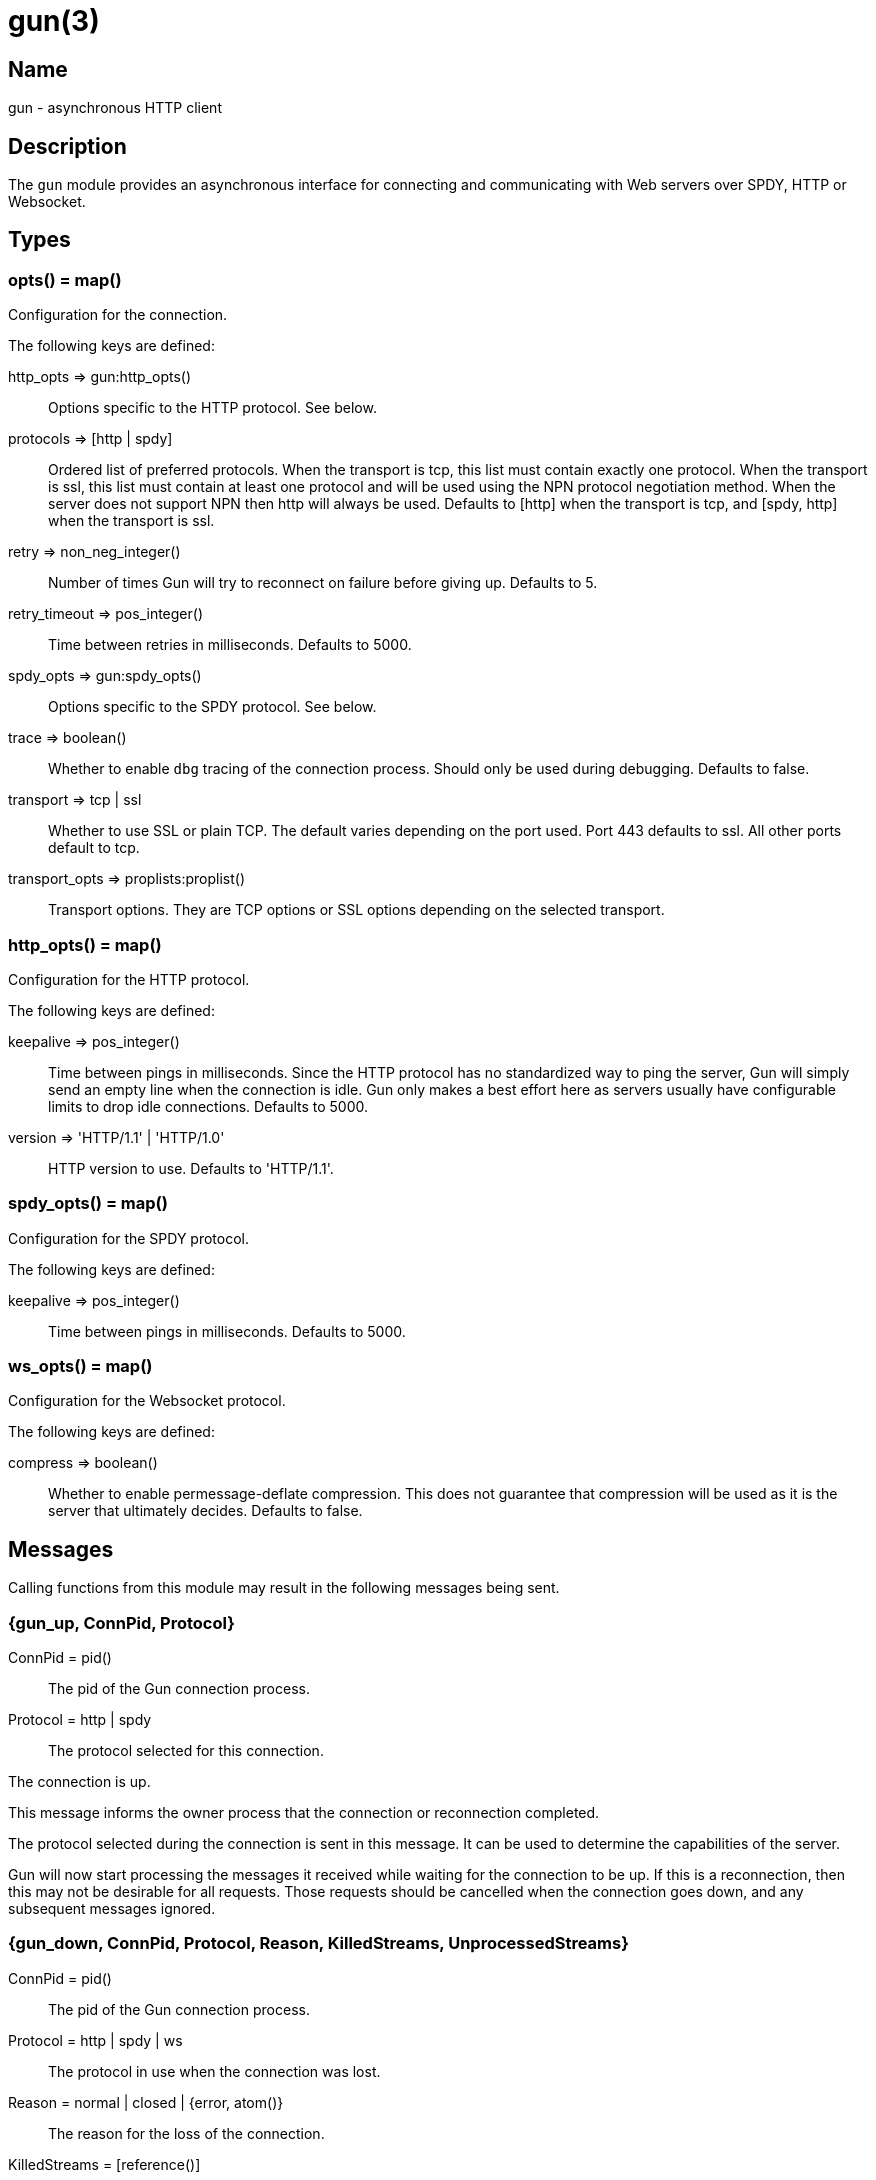 = gun(3)

== Name

gun - asynchronous HTTP client

== Description

The `gun` module provides an asynchronous interface for
connecting and communicating with Web servers over SPDY,
HTTP or Websocket.

== Types

=== opts() = map()

Configuration for the connection.

The following keys are defined:

http_opts => gun:http_opts()::
	Options specific to the HTTP protocol. See below.
protocols => [http | spdy]::
	Ordered list of preferred protocols. When the transport is tcp,
	this list must contain exactly one protocol. When the transport
	is ssl, this list must contain at least one protocol and will be
	used using the NPN protocol negotiation method. When the server
	does not support NPN then http will always be used. Defaults to
	[http] when the transport is tcp, and [spdy, http] when the
	transport is ssl.
retry => non_neg_integer()::
	Number of times Gun will try to reconnect on failure before giving up.
	Defaults to 5.
retry_timeout => pos_integer()::
	Time between retries in milliseconds. Defaults to 5000.
spdy_opts => gun:spdy_opts()::
	Options specific to the SPDY protocol. See below.
trace => boolean()::
	Whether to enable `dbg` tracing of the connection process. Should
	only be used during debugging. Defaults to false.
transport => tcp | ssl::
	Whether to use SSL or plain TCP. The default varies depending on the
	port used. Port 443 defaults to ssl. All other ports default to tcp.
transport_opts => proplists:proplist()::
	Transport options. They are TCP options or SSL options depending on
	the selected transport.

=== http_opts() = map()

Configuration for the HTTP protocol.

The following keys are defined:

keepalive => pos_integer()::
	Time between pings in milliseconds. Since the HTTP protocol has
	no standardized way to ping the server, Gun will simply send an
	empty line when the connection is idle. Gun only makes a best
	effort here as servers usually have configurable limits to drop
	idle connections. Defaults to 5000.
version => 'HTTP/1.1' | 'HTTP/1.0'::
	HTTP version to use. Defaults to 'HTTP/1.1'.

=== spdy_opts() = map()

Configuration for the SPDY protocol.

The following keys are defined:

keepalive => pos_integer()::
	Time between pings in milliseconds. Defaults to 5000.

=== ws_opts() = map()

Configuration for the Websocket protocol.

The following keys are defined:

compress => boolean()::
	Whether to enable permessage-deflate compression. This does
	not guarantee that compression will be used as it is the
	server that ultimately decides. Defaults to false.

== Messages

Calling functions from this module may result in the following
messages being sent.

=== {gun_up, ConnPid, Protocol}

ConnPid = pid():: The pid of the Gun connection process.
Protocol = http | spdy:: The protocol selected for this connection.

The connection is up.

This message informs the owner process that the connection or
reconnection completed.

The protocol selected during the connection is sent in this
message. It can be used to determine the capabilities of the
server.

Gun will now start processing the messages it received while
waiting for the connection to be up. If this is a reconnection,
then this may not be desirable for all requests. Those requests
should be cancelled when the connection goes down, and any
subsequent messages ignored.

=== {gun_down, ConnPid, Protocol, Reason, KilledStreams, UnprocessedStreams}

ConnPid = pid():: The pid of the Gun connection process.
Protocol = http | spdy | ws:: The protocol in use when the connection was lost.
Reason = normal | closed | {error, atom()}:: The reason for the loss of the connection.
KilledStreams = [reference()]:: List of streams that have been brutally terminated.
UnprocessedStreams = [reference()]:: List of streams that have not been processed by the server.

The connection is down.

This message informs the owner process that the connection is
currently down. Gun will automatically attempt to reconnect
depending on the `retry` and `retry_timeout` options.

The reason of the termination is there for debugging purposes
only. You should not rely on this value to know what streams
were processed or completed.

The _killed streams_ are the active streams that did not complete
before the closing of the connection. Whether they can be retried
safely depends on the protocol used and the idempotence property
of the requests.

The _unprocessed streams_ are streams that the server did not
start processing yet. They may be retried safely depending on
what streams were killed before.

When the connection goes back up, Gun will not attempt to retry
requests. It will also not upgrade to Websocket automatically
if that was the protocol in use when the connection was lost.

=== {gun_push, ConnPid, StreamRef, NewStreamRef, URI, Headers}

ConnPid = pid():: The pid of the Gun connection process.
StreamRef = reference():: Identifier of the stream initiated by the owner process.
NewStreamRef = reference():: Identifier of the stream being pushed.
URI = binary():: URI of the resource.
Headers = [{binary(), binary()}]:: Headers @todo

A resource pushed alongside an HTTP response.

This message can only be sent when the protocol is SPDY.

@todo I fear we also need the scheme; resource is identified by URI
@todo Perhaps we really should send the URI entirely, because cache
@todo relies on URI to work and this feature is for caching...
@todo Not sure why Method is there, spec says it is only for GET

=== {gun_response, ConnPid, StreamRef, IsFin, Status, Headers}

ConnPid = pid():: The pid of the Gun connection process.
StreamRef = reference():: Identifier of the stream initiated by the owner process.
IsFin = fin | nofin:: Whether this message terminates the response.
Status = binary():: Status line for the response.
Headers = [{binary(), binary()}]:: Headers sent with the response.

A response to an HTTP request.

=== {gun_data, ConnPid, StreamRef, IsFin, Data}

ConnPid = pid():: The pid of the Gun connection process.
StreamRef = reference():: Identifier of the stream this data belongs to.
IsFin = fin | nofin:: Whether this message terminates the response.
Data = binary():: Data from the stream.

Data associated with a stream.

The stream in question can be either one initiated by the owner
process or a stream initiated by the server through the push
mechanism. In any case a `gun_response` or a `gun_push` message
will be sent before any `gun_data` message.

=== {gun_error, ConnPid, StreamRef, Reason}

ConnPid = pid():: The pid of the Gun connection process.
StreamRef = reference():: Identifier of the stream this error relates to.
Reason = any():: Error reason.

Stream-specific error.

=== {gun_error, ConnPid, Reason}

ConnPid = pid():: The pid of the Gun connection process.
Reason = any():: Error reason.

General error.

=== {gun_ws_upgrade, ConnPid, ok}

ConnPid = pid():: The pid of the Gun connection process.

Successful upgrade to the Websocket protocol.

@todo Yeah we need the headers.

=== {gun_ws_upgrade, ConnPid, error, IsFin, Status, Headers}

ConnPid = pid():: The pid of the Gun connection process.
IsFin = fin | nofin:: Whether this message terminates the response.
Status = binary():: Status line for the response.
Headers = [{binary(), binary()}]:: Headers sent with the response.

Failed upgrade to the Websocket protocol.

=== {gun_ws, ConnPid, Frame}

ConnPid = pid():: The pid of the Gun connection process.
Frame = @todo:: Frame.

Websocket frame.

== Exports

=== open(Host, Port) -> open(Host, Port, [])

Alias of `gun:open/3`.

=== open(Host, Port, Opts) -> {ok, ConnPid} | {error, Reason}

Host = inet:hostname():: Host to connect to.
Port = inet:port_number():: Port to connect to.
Opts = opts():: Options for this connection.
ConnPid = pid():: The pid of the Gun connection process.
Reason = any():: Error reason. @todo really any?

Open a connection to the given host and port.

=== close(ConnPid) -> ok

ConnPid = pid():: The pid of the Gun connection process.

Brutally close the connection.

=== shutdown(ConnPid) -> ok

ConnPid = pid():: The pid of the Gun connection process.

Gracefully close the connection.

A monitor can be used to be notified when the connection is
effectively closed.

=== delete(ConnPid, Path) -> delete(ConnPid, Path, [])

Alias of `gun:delete/3`.

=== delete(ConnPid, Path, Headers) -> StreamRef

ConnPid = pid():: The pid of the Gun connection process.
Path = iodata():: Path to the resource.
Headers = [{binary(), iodata()}]:: Additional request headers.
StreamRef = reference():: Identifier of the stream for this request.

Delete a resource.

=== get(ConnPid, Path) -> get(ConnPid, Path, [])

Alias of `gun:get/3`.

=== get(ConnPid, Path, Headers) -> StreamRef

ConnPid = pid():: The pid of the Gun connection process.
Path = iodata():: Path to the resource.
Headers = [{binary(), iodata()}]:: Additional request headers.
StreamRef = reference():: Identifier of the stream for this request.

Get a resource.

=== head(ConnPid, Path) -> head(ConnPid, Path, [])

Alias of `gun:head/3`.

=== head(ConnPid, Path, Headers) -> StreamRef

ConnPid = pid():: The pid of the Gun connection process.
Path = iodata():: Path to the resource.
Headers = [{binary(), iodata()}]:: Additional request headers.
StreamRef = reference():: Identifier of the stream for this request.

Get headers of a resource.

This function performs the same operation as `get/{2,3}` except
the server will not send the resource representation, only the
response's status line and headers.

While servers should send the same headers they would if the
request was a GET, like `content-length`, it is not always
the case and differences may exist.

=== options(ConnPid, Path) -> options(ConnPid, Path, [])

Alias of `gun:options/3`.

=== options(ConnPid, Path, Headers) -> StreamRef

ConnPid = pid():: The pid of the Gun connection process.
Path = iodata():: Path to the resource.
Headers = [{binary(), iodata()}]:: Additional request headers.
StreamRef = reference():: Identifier of the stream for this request.

Obtain information about the capabilities of the server or of a resource.

The special path `"*"` can be used to obtain information about
the server as a whole. Any other path will return information
about the resource only.

=== patch(ConnPid, Path, Headers) -> StreamRef

ConnPid = pid():: The pid of the Gun connection process.
Path = iodata():: Path to the resource.
Headers = [{binary(), iodata()}]:: Additional request headers.
StreamRef = reference():: Identifier of the stream for this request.

Request that a set of changes be applied to the resource.

This function expects either `content-length` or `content-type`
to be set to know a body is going to be sent afterwards.
Gun will assume the request has no body otherwise. It is
highly recommended to set both when possible.

The body sent in this request should be a patch document
with instructions on how to update the resource.

You can use the `gun:data/4` function to send the body, if any.

=== patch(ConnPid, Path, Headers, Body) -> StreamRef

ConnPid = pid():: The pid of the Gun connection process.
Path = iodata():: Path to the resource.
Headers = [{binary(), iodata()}]:: Additional request headers.
Body = iodata():: Body of the request.
StreamRef = reference():: Identifier of the stream for this request.

Request that a set of changes be applied to the resource.

It is highly recommended to set the `content-type` header
to inform the server what media type the body contains.
Gun will automatically set the `content-length` header.

The body sent in this request should be a patch document
with instructions on how to update the resource.

The complete request is sent when calling this function.
It is not possible to stream more of the body after
calling it.

=== post(ConnPid, Path, Headers) -> StreamRef

ConnPid = pid():: The pid of the Gun connection process.
Path = iodata():: Path to the resource.
Headers = [{binary(), iodata()}]:: Additional request headers.
StreamRef = reference():: Identifier of the stream for this request.

Process the enclosed representation according to the resource's own semantics.

This function expects either `content-length` or `content-type`
to be set to know a body is going to be sent afterwards.
Gun will assume the request has no body otherwise. It is
highly recommended to set both when possible.

The body sent in this request will be processed
according to the resource's own semantics. A new
resource may be created as a result, and may be
located at a different URI.

You can use the `gun:data/4` function to send the body, if any.

=== post(ConnPid, Path, Headers, Body) -> StreamRef

ConnPid = pid():: The pid of the Gun connection process.
Path = iodata():: Path to the resource.
Headers = [{binary(), iodata()}]:: Additional request headers.
Body = iodata():: Body of the request.
StreamRef = reference():: Identifier of the stream for this request.

Process the enclosed representation according to the resource's own semantics.

It is highly recommended to set the `content-type` header
to inform the server what media type the body contains.
Gun will automatically set the `content-length` header.

The body sent in this request will be processed
according to the resource's own semantics. A new
resource may be created as a result, and may be
located at a different URI.

The complete request is sent when calling this function.
It is not possible to stream more of the body after
calling it.

=== put(ConnPid, Path, Headers) -> StreamRef

ConnPid = pid():: The pid of the Gun connection process.
Path = iodata():: Path to the resource.
Headers = [{binary(), iodata()}]:: Additional request headers.
StreamRef = reference():: Identifier of the stream for this request.

Create or replace a resource.

The body of the request is the entire representation of the resource.

This function expects either `content-length` or `content-type`
to be set to know a body is going to be sent afterwards.
Gun will assume the request has no body otherwise. It is
highly recommended to set both when possible.

You can use the `gun:data/4` function to send the body, if any.

=== put(ConnPid, Path, Headers, Body) -> StreamRef

ConnPid = pid():: The pid of the Gun connection process.
Path = iodata():: Path to the resource.
Headers = [{binary(), iodata()}]:: Additional request headers.
Body = iodata():: Body of the request.
StreamRef = reference():: Identifier of the stream for this request.

Create or replace a resource.

The body of the request is the entire representation of the resource.

It is highly recommended to set the `content-type` header
to inform the server what media type the body contains.
Gun will automatically set the `content-length` header.

The complete request is sent when calling this function.
It is not possible to stream more of the body after
calling it.

=== request(ConnPid, Method, Path, Headers) -> StreamRef

ConnPid = pid():: The pid of the Gun connection process.
Method = iodata():: Request method.
Path = iodata():: Path of the resource.
Headers = [{binary(), iodata()}]:: Additional request headers.
StreamRef = reference():: Identifier of the stream for this request.

Perform the given request.

This is a general purpose function that should only be used
when existing method-specific functions don't apply.

This function expects either `content-length` or `content-type`
to be set to know a body is going to be sent afterwards.
Gun will assume the request has no body otherwise. It is
highly recommended to set both when possible.

You can use the `gun:data/4` function to send the body, if any.

=== request(ConnPid, Method, Path, Headers, Body) -> StreamRef

ConnPid = pid():: The pid of the Gun connection process.
Method = iodata():: Request method.
Path = iodata():: Path of the resource.
Headers = [{binary(), iodata()}]:: Additional request headers.
Body = iodata():: Body of the request.
StreamRef = reference():: Identifier of the stream for this request.

Perform the given request.

This is a general purpose function that should only be used
when existing method-specific functions don't apply.

It is highly recommended to set the `content-type` header
to inform the server what media type the body contains.
Gun will automatically set the `content-length` header.

The complete request is sent when calling this function.
It is not possible to stream more of the body after
calling it.

=== data(ConnPid, StreamRef, IsFin, Data) -> ok

ConnPid = pid():: The pid of the Gun connection process.
StreamRef = reference():: Identifier of the stream this data belongs to.
IsFin = fin | nofin:: Whether this message terminates the request.
Data = iodata():: Data to be sent with the request.

Stream the body of a request.

@todo empty chunks

This function can only be used if the request identified by
`StreamRef` came with headers indicating the presence of a
body and that body not being given when creating the request.

All calls to this function must use `nofin` except for the
last which must use `fin` to indicate the end of the request
body.

Empty data is allowed regardless of the value of `IsFin`.
Gun will not send empty data chunks unless required to
indicate the request body is finished, however.

=== await(ConnPid, StreamRef) -> await(ConnPid, StreamRef, 5000, MonitorRef)

Alias of `gun:await/4`.

A monitor `MonitorRef` is automatically created for the duration of
this call and an error will be returned if the Gun connection process
terminates.

=== await(ConnPid, StreamRef, MonitorRef) -> await(ConnPid, StreamRef, 5000, MonitorRef)

Alias of `gun:await/4`.

=== await(ConnPid, StreamRef, Timeout) -> await(ConnPid, StreamRef, Timeout, MonitorRef)

Alias of `gun:await/4`.

A monitor `MonitorRef` is automatically created for the duration of
this call and an error will be returned if the Gun connection process
terminates.

=== await(ConnPid, StreamRef, Timeout, MonitorRef) -> tuple() -- see below

ConnPid = pid():: The pid of the Gun connection process.
StreamRef = reference():: Identifier of the stream to await messages from.
Timeout = timeout():: How long this function will wait for messages.
MonitorRef = reference():: Monitor reference for the Gun connection process.

Wait for a response message.

This function can be used when a synchronous handling of
responses is desired. It will only return when a message
for the given stream is received, on error or on timeout.

The return values are described in the next few subsections.

==== {response, IsFin, Status, Headers}

IsFin = fin | nofin:: Whether this message terminates the response.
Status = binary():: Status line for the response.
Headers = [{binary(), binary()}]:: Headers sent with the response.

Equivalent of a `gun_response` message.

==== {data, IsFin, Data}

IsFin = fin | nofin:: Whether this message terminates the response.
Data = binary():: Data from the stream.

Equivalent of a `gun_data` message.

==== {push, NewStreamRef, URI, Headers}

NewStreamRef = reference():: Identifier of the stream being pushed.
URI = binary():: URI of the resource.
Headers = [{binary(), binary()}]:: Headers @todo

Equivalent of a `gun_push` message.

@todo Same changes as gun_push

==== {error, Reason}

Reason = any():: Error reason. @todo any?

Equivalent of a `gun_error` message.

@todo I think we want to distinguish a stream error, a general error,
@todo a DOWN and a timeout error

=== await_body(ConnPid, StreamRef) -> await_body(ConnPid, StreamRef, 5000, MonitorRef)

Alias of `gun:await_body/4`.

A monitor `MonitorRef` is automatically created for the duration of
this call and an error will be returned if the Gun connection process
terminates.

=== await_body(ConnPid, StreamRef, MonitorRef) -> await_body(ConnPid, StreamRef, 5000, MonitorRef)

Alias of `gun:await_body/4`.

=== await_body(ConnPid, StreamRef, Timeout) -> await_body(ConnPid, StreamRef, Timeout, MonitorRef)

Alias of `gun:await_body/4`.

A monitor `MonitorRef` is automatically created for the duration of
this call and an error will be returned if the Gun connection process
terminates.

=== await_body(ConnPid, StreamRef, Timeout, MonitorRef) -> {ok, Body} | {error, Reason}

ConnPid = pid():: The pid of the Gun connection process.
StreamRef = reference():: Identifier of the stream to await messages from.
Timeout = timeout():: How long this function will wait for each message.
MonitorRef = reference():: Monitor reference for the Gun connection process.
Body = binary():: Body for the given stream.
Reason = any():: Error reason. @todo any?

Wait for a response body.

This function can be used when a synchronous handling of
responses is desired. It will only return when it has
finished fetching the entire response body.

The timeout value is *per message*. The actual function call
can last much longer for large bodies.

@todo I think we want to distinguish a stream error, a general error,
@todo a DOWN and a timeout error

@todo guide might be a little incorrect about await/await_body

=== flush(ConnPid) -> ok

ConnPid = pid():: The pid of the Gun connection process.

Flush all messages from the Gun connection process from the mailbox.

=== flush(StreamRef) -> ok

StreamRef = reference():: Stream identifier.

Flush all messages related to the given stream.

=== cancel(ConnPid, StreamRef) -> ok

ConnPid = pid():: The pid of the Gun connection process.
StreamRef = reference():: Identifier of the stream to cancel.

Cancel the given stream.

HTTP/1.1 streams can't be cancelled. Gun will simply silence
the stream and stop relaying messages.

@todo Depending on the length
@todo of a response Gun may also attempt to reconnect rather than
@todo receive the entire response body.

SPDY streams can however be cancelled at any time.

=== ws_upgrade(ConnPid, Path) -> ws_upgrade(ConnPid, Path, [], #{})

Alias of `gun:ws_upgrade/4`.

=== ws_upgrade(ConnPid, Path, Headers) -> ws_upgrade(ConnPid, Path, Headers, #{})

Alias of `gun:ws_upgrade/4`.

=== ws_upgrade(ConnPid, Path, Headers, Opts) -> ok

ConnPid = pid():: The pid of the Gun connection process.
Path = iodata():: Path to the resource.
Headers = [{binary(), iodata()}]:: Additional request headers.
Opts = map():: Options for the Websocket connection.

Request the connection to be upgraded to the Websocket protocol.

This function can only be used when the current protocol is `http`.

=== ws_send(ConnPid, Frames) -> ok

ConnPid = pid():: The pid of the Gun connection process.
Frames = @todo:: @todo

Send one or more Websocket frames.

This function can only be used following a successful `ws_upgrade` call.
